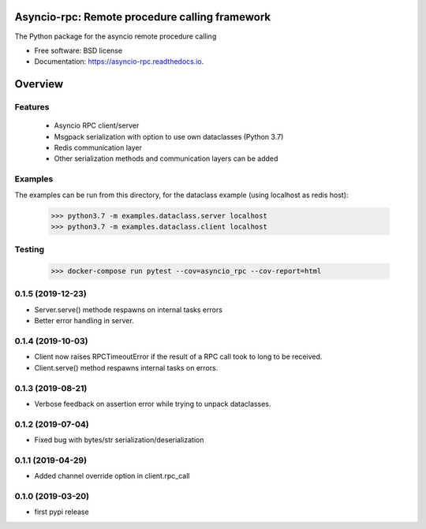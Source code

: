 Asyncio-rpc: Remote procedure calling framework
===============================================

The Python package for the asyncio remote procedure calling


.. image:: https://api.travis-ci.com/nens/asyncio-rpc.svg?branch=master
        :target: https://travis-ci.com/nens/asyncio-rpc/


.. image:: https://readthedocs.org/projects/asyncio-rpc/badge/?version=latest
        :target: https://asyncio-rpc.readthedocs.io/en/latest/?badge=latest
        :alt: Documentation Status



* Free software: BSD license
* Documentation: https://asyncio-rpc.readthedocs.io.


Overview
========


Features
--------
 - Asyncio RPC client/server
 - Msgpack serialization with option to use own dataclasses (Python 3.7)
 - Redis communication layer
 - Other serialization methods and communication layers can be added


Examples
--------

The examples can be run from this directory, for the dataclass example 
(using localhost as redis host):

    >>> python3.7 -m examples.dataclass.server localhost
    >>> python3.7 -m examples.dataclass.client localhost


Testing
-------
    >>> docker-compose run pytest --cov=asyncio_rpc --cov-report=html


0.1.5 (2019-12-23)
------------------

- Server.serve() methode respawns on internal tasks errors

- Better error handling in server.


0.1.4 (2019-10-03)
------------------

- Client now raises RPCTimeoutError if the result of a RPC call took to long to
  be received.

- Client.serve() method respawns internal tasks on errors.


0.1.3 (2019-08-21)
------------------

- Verbose feedback on assertion error while trying to unpack dataclasses.


0.1.2 (2019-07-04)
------------------

- Fixed bug with bytes/str serialization/deserialization


0.1.1 (2019-04-29)
------------------

- Added channel override option in client.rpc_call


0.1.0 (2019-03-20)
------------------

- first pypi release


